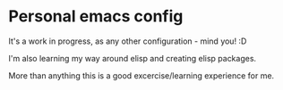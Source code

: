 * Personal emacs config

  It's a work in progress, as any other configuration - mind you! :D
  
  I'm also learning my way around elisp and creating elisp packages.

  More than anything this is a good excercise/learning experience for me.
